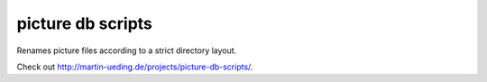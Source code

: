 .. Copyright © 2012-2013 Martin Ueding <dev@martin-ueding.de>

##################
picture db scripts
##################

Renames picture files according to a strict directory layout.

Check out http://martin-ueding.de/projects/picture-db-scripts/.
